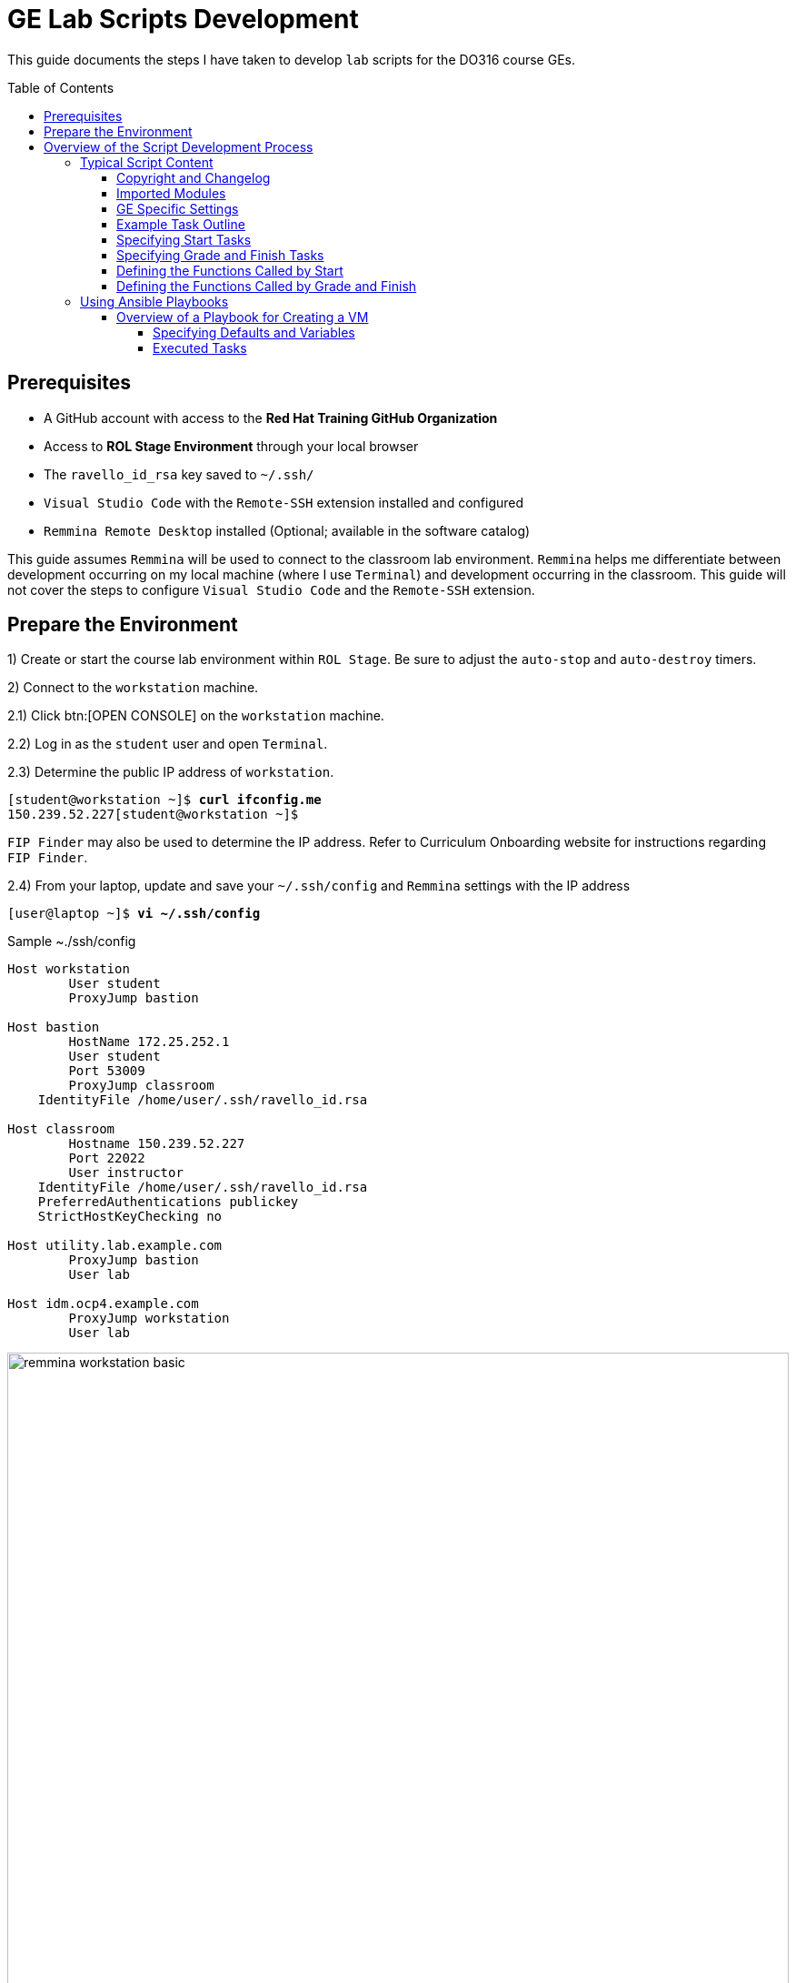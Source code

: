 ifndef::backend-docbook5,backend-docbook45[:imagesdir: images/lab]
[id='ge-lab-scripting']
= GE Lab Scripts Development
:toc: preamble
:toclevels: 5

This guide documents the steps I have taken to develop `lab` scripts for the DO316 course GEs.


== Prerequisites
* A GitHub account with access to the *Red Hat Training GitHub Organization*
* Access to *ROL Stage Environment* through your local browser
* The `ravello_id_rsa` key saved to `~/.ssh/`
* `Visual Studio Code` with the `Remote-SSH` extension installed and configured
* `Remmina Remote Desktop` installed (Optional; available in the software catalog)

This guide assumes `Remmina` will be used to connect to the classroom lab environment.
`Remmina` helps me differentiate between development occurring on my local machine (where I use `Terminal`) and development occurring in the classroom. 
This guide will not cover the steps to configure `Visual Studio Code` and the `Remote-SSH` extension.

== Prepare the Environment
1) Create or start the course lab environment within `ROL Stage`.
Be sure to adjust the `auto-stop` and `auto-destroy` timers.

2) Connect to the `workstation` machine.

2.1) Click btn:[OPEN CONSOLE] on the `workstation` machine.

2.2) Log in as the `student` user and open `Terminal`.

2.3) Determine the public IP address of `workstation`.

[subs=+quotes]
----
[student@workstation ~]$ *curl ifconfig.me*
150.239.52.227[student@workstation ~]$
----

`FIP Finder` may also be used to determine the IP address. 
Refer to Curriculum Onboarding website for instructions regarding `FIP Finder`.

2.4) From your laptop, update and save your `~/.ssh/config` and `Remmina` settings with the IP address

[subs=+quotes]
----
[user@laptop ~]$ *vi ~/.ssh/config*
----

.Sample ~./ssh/config
----
Host workstation
	User student
	ProxyJump bastion

Host bastion
	HostName 172.25.252.1
	User student
	Port 53009
	ProxyJump classroom
    IdentityFile /home/user/.ssh/ravello_id.rsa

Host classroom
	Hostname 150.239.52.227
	Port 22022
	User instructor
    IdentityFile /home/user/.ssh/ravello_id.rsa
    PreferredAuthentications publickey
    StrictHostKeyChecking no

Host utility.lab.example.com
	ProxyJump bastion
	User lab

Host idm.ocp4.example.com
	ProxyJump workstation
	User lab
----

[id='remmina-basic']
.Remmina basic settings
image::remmina-workstation-basic.png[align="center",width="100%"]

[id='remmina-ssh']
.Remmina SSH tunnel settings
image::remmina-workstation-ssh-tunnel.png[align="center",width="100%"]

2.5) Connect to `workstation` with `Remmina` and `Visual Studio Code`.

3) Modify the Git configuration on `workstation` to reflect your name and email.

[subs=+quotes]
----
[student@workstation ~]$ *git config --global user.name "<FirstName LastName>"*
[student@workstation ~]$ *git config --global user.email "<your_email>@redhat.com"*
----

4) Clone the course repo to `workstation`.
You will need your GitHub email/username and personal access token.

4.1) Clone the course repo and specify the destination directory using the course SKU in lower case (ex: do316).

[subs=+quotes]
----
[student@workstation ~]$ *git clone https://github.com/RedHatTraining/DO316.git do316*
----

[NOTE]
====
You must specify the destination directory in lower case because GitHub will, by default, clone the repo to a directory with the same title casing as the repo name (ex: DO180).
Lower case titling is required to prevent conflict with certain `lab` scripts that copy files to `workstation` for the `Student` user.
These scripts specify the destination directory as the course SKU in title case.
====

4.2) Create a symbolic link for the course grading directory.

[subs=+quotes]
----
[student@workstation ~]$ *ln -vs do316/classroom/grading ~/rht-labs-do316*
----

5) Create a branch in the course repo for your development
[subs=+quotes]
----
[student@workstation ~]$ *cd do316*
[student@workstation do316]$ *git checkout -b <branch_name>*
----

[NOTE]
====
If a development branch already exists in the repo, use `git checkout -b <branch_name> origin/<branch_name>` to checkout the remote branch on `workstation`.
====

6) Install the course to the existing virtual environment.

[subs=+quotes]
----
[student@workstation do316]$ *cd ~/rht-labs-do316*
[student@workstation rht-labs-do316]$ *pip install -e .*
...output omitted...
  Running setup.py develop for rht-labs-do316
Successfully installed idna-ssl-1.1.0 rht-labs-do316-4.9.0 rht-labs-ocp-0.2.1
----

7) Use `make` to create a linter to test your code for good form.

[subs=+quotes]
----
[student@workstation rht-labs-do316]$ *flake8*
...output omitted...
----

Your environment is now ready to begin lab script development. 

== Overview of the Script Development Process 

The `~/rht-labs-do316/src/do316` directory contains the Python files for the course GEs.
The files follow the `<chapterkeyword-sectionkeyword>.py` naming convention (ex: `network-external.py`).
The content of the files is reflective of the active Git branch on `workstation`. 

A generic template for each GE has been created already. 
You will modify these templates for your lab scripts.
Scripts may contain Python functions or reference Ansible playbooks.
Don't forget to commit often.

The general steps for script development are:
1) Connect to `workstation` from `Visual Studio Code` 

2) In `Visual Studio Code`, open the remote GE python file in the lab environment.
This allows you to make changes to the script and have it immediately reflected in the virtual environment on `workstation`.

3) Modify the GE python file to include tasks that:

* Confirm the environment is ready and available.
* Create or copy the files and resources needed in the cluster or on `workstation` for the exercise.
* Call any needed Ansible playbooks
* Cleanup the environment after the exercise is complete

4) Run a linter to check for formatting errors in your Python code.

* Use `flake8 __path/to/file.py__`to check for errors.
* The site, https://www.flake8rules.com/, includes definitions for the various error codes and insights on correction.

5) If using an Ansible, check for syntax errors in your defined playbook(s).

* Use `ansible-playbook -i __/path/to/inventory__ --syntax-check __/path/to/playbook__` and correct any errors.
* You can also use `ansible-playbook -c` to do a dry run of your playbook.

6) Commit any changes and then run the `lab start` and `lab finish` commands on `workstation` to test functionality.

7) Modify your script or playbooks as necessary and commit the changes.

8) Run through your GE as the `student` user and adjust your GE and scripts as necessary.

9) When satisfied with your script, commit and push to the course repo.

10) Deactivate the virtual environment when you are finished.

=== Typical Script Content

This section covers the items to notice or change in a typical lab script.
The example script, `network-external.py` is broken into sections and includes admonitions that are not in the original file. 

==== Copyright and Changelog 
At the top of the script, you will find our copyright and change notices. 
This section also includes a comment stating the intended course and GE.

.Copyright and changelog
[subs=+quotes,+macros,role='fileinput']
----
#
# Copyright (c) 2021 Red Hat Training <training@redhat.com>
#
# All rights reserved.
# No warranty, explicit or implied, provided.
#
# CHANGELOG
# * Nov 25 2021 Andres Hernandez <andres.hernandez@redhat.com>
#   - original code

"""
Grading module for DO316 network-external guided exercise.  <1>
This module either does start, grading, or finish for the network-external guided exercise. <2>
"""
----
<1> Specify the course SKU and the GE keywords in lower-case. 
The keywords must match the titling of the the script file.
<2> Include the GE keywords again.

==== Imported Modules
The next section imports various Python modules and functions into the script.
Modules may include executable statements and definitions for variables and functions.
Use `import` to import an entire module.
Use `from` to import only certain classes (which may include data and functions) from a module.

.Imported modules
[subs=+quotes,+macros,role='fileinput']
----
import os
import sys
import logging
import pkg_resources
import requests
import urllib3
import yaml
import time

from requests.models import Response
from urllib3 import disable_warnings
from urllib3.exceptions import InsecureRequestWarning
from ocp import api  <1>
from ocp.utils import OpenShift  <2>
from labs import labconfig
from labs.common import labtools, userinterface

# Import all the functions defined in the common.py module
from do316 import common <3>
----
<1> This imports the functions specified in `rht-labs-ocp/src/ocp/api.py`.
Those functions will be used for cluster authentication.
You can view the available functions in the `rht-labs-ocp` GitHub repository.
<2> This imports the OpenShift class from `rht-labs-ocp/src/utils.py`.
This class includes functions for cluster resource management.
<3> This imports the functions in the `common.py` file located in the do316 repository.
`common.py` installs OpenShirt Virtualization in the lab environment.
Custom course functions that will be used by all GE scripts can be included in this file.

==== GE Specific Settings
The next section includes GE specific and default settings.

.GE specific settings
[subs=+quotes,+macros,role='fileinput']
----
# Course SKU
SKU = labconfig.get_course_sku().upper()

# List of hosts involved in that module. Before doing anything,
# the module checks that they can be reached on the network
_targets = [
    "localhost",    <1>
]

# Default namespace for the resources
NAMESPACE =  'web-servers'  <2>


# Disable certificate validation
disable_warnings(InsecureRequestWarning)


# Change the class name to match your file name with WordCaps
class NetworkExternal(OpenShift):   <3>
    """
    Network External GE script for DO316    <4>
    """
    __LAB__ = "network-external"    <5>

    # Get the OCP host and port from environment variables  <6>
    OCP_API = {
        "user": os.environ.get("OCP_USER", "admin"),
        "password": os.environ.get("OCP_PASSWORD", "redhat"),
        "host": os.environ.get("OCP_HOST", "api.ocp4.example.com"),
        "port": os.environ.get("OCP_PORT", "6443"),
    }

    # Initialize class
    def __init__(self):
        logging.debug("{} / {}".format(SKU, sys._getframe().f_code.co_name))
        try:
            super().__init__()
        except Exception as e:
            print("Error: %s" % e)
            sys.exit(1)
----
<1> Leave the target as *"localhost"* for most lab scripts.
<2> Specify the namespace for the GE. 
This namespace will be checked for, created, and deleted in later sections.
<3> This defines your script/functions as a class. 
Be sure to follow WordCaps when naming the class.
<4> Use the comment to specify the intended GE and course.
<5> Be sure to include the GE keywords in lower case.
<6> Leave this section as is to authenticate to the cluster.

With those standard sections complete, you can now begin specifying the tasks that will be completed with the `lab` command.

==== Example Task Outline
Encapsulate tasks between {} braces and separate each task with a comma. 
Within the task itself, use commas at the end of each line.

.Outline of an example tasks
[subs=+quotes]
----
            {
                "label": "Checking lab systems",    <1>
                "task": labtools.check_host_reachable, <2>
                "hosts": _targets,  <3>
                "fatal": True,  <4>
            },
----
<1> `label` defines the task name and the message displayed to the student.
<2> `task` defines the module and class or function used for the task. 
<3> Provide values for arguments or variables required by the class or function.
<4> Use `True` or `False` to specify if a failed task execution ends the `lab start` script.  

==== Specifying Start Tasks
In this section, you will specify the tasks executed by the `lab start` command.
Tasks are executed in the order written. 
Be sure to first execute tasks that confirm that the environment is ready for your GE.

.Standard checks for cluster readiness
[subs=+quotes,+macros,role='fileinput']
----
    def start(self): <1>
        """
        Prepare the system for starting the lab
        """
        logging.debug("{} / {}".format(SKU, sys._getframe().f_code.co_name))
        items = [
            {
                "label": "Checking lab systems",    <2>
                "task": labtools.check_host_reachable,
                "hosts": _targets,
                "fatal": True,
            },
            {
                "label": "Pinging API", <3>
                "task": self._start_ping_api,   <4>
                "host": self.OCP_API["host"],
                "fatal": True,
            },
            {
                "label": "Checking API",    <5>
                "task": self._start_check_api,
                "host": self.OCP_API["host"],
                "port": self.OCP_API["port"],
                "fatal": True,
            },
            {
                "label": "Checking cluster readiness",  <6>
                "task": self._start_check_cluster_ready,
                "fatal": True,
            },
----
<1> This defines the `start` function and specifies the tasks executed by `lab start`.
<2> This confirms that the target, `localhost`, is accessible.
<3> This tests if the cluster API can receive network communication.
<4> Use `self.<function_name>` to include any functions that are defined within the script file itself.
<5> This confirms that the cluster is accessible via the API.
<6> This confirms that the cluster itself is ready.

With the cluster health confirmed, specify the remaining tasks for your `start` function.

.GE start tasks
[subs=+quotes,+macros,role='fileinput']
----
            {
                "label": "Verifying OpenShift Virtualization Operator",
                "task": common.openshift_virt, <1>
                "oc_client": self.oc_client,
                "fatal": True,
            },
            {
                "label": "Confirming that the " + NAMESPACE + " project does not exist",    <2>
                "task": self._check_ge_namespace,
                "oc_client": self.oc_client,
                "fatal": True,
            },
            {
                "label": "Importing exercise disk images",  <3>
                "task": self.run_playbook,  <4>
                "playbook": "ansible/network-external/add-qcow2-imgs.yml",  <5>
                "fatal": True,
            },
            {
                "label": "Creating exercise resources",
                "task": self.run_playbook,
                "playbook": "ansible/network-external/hello-web-vm.yml",    <6>
                "fatal": True,
            },
        ]
        userinterface.Console(items).run_items(action="Starting")
----
<1> This task imports the `openshift_virt` function from `common.py`.
This function ensures OpenShift Virtualization is installed. 
<2> This confirms that the namespace for the GE doesn't exist in the cluster.
<3> Include this task if you wish to import qcow2 images to Utility.
This task will be removed once all course images are imported to Utility by Benja.
<4> This specifies that Ansible will be used to perform the task.
<5> Specify the relative path to the Ansible playbook.
<6> This playbook creates the resources needed for the exercise.

==== Specifying Grade and Finish Tasks
You will then define the `grade` function and specify the tasks executed by the `lab grade` command.
This step is necessary for the end of chapter labs and the course comprehensive review.
It is not necessary for GEs.

.Lab grade tasks
[subs=+quotes,+macros,role='fileinput']
----
    def grade(self):
        """
        Perform evaluation steps on the system
        """
        logging.debug("{} / {}".format(SKU, sys._getframe().f_code.co_name))
        items = [
            {
                "label": "Checking lab systems", <1>
                "task": labtools.check_host_reachable,
                "hosts": _targets,
                "fatal": True,
            },

            {
                "label": "Confirming external access to hello-web", <2>
                "task": self.run_playbook,
                "playbook": "ansible/network-external/route-check.yml",
                "fatal": True,
            },
        ]
        ui = userinterface.Console(items)
        ui.run_items(action="Grading")
        ui.report_grade()
----
<1> Confirm that the environment is accessible before executing additional tasks.
<2> Define the grading tasks.
In this case, an Ansible playbook is used.
You may need to develop several tasks to grade a lab or comprehensive review.

The next step is to define the `finish` function to specify the tasks executed with the `lab finish` command. 

.GE finish tasks
[subs=+quotes,+macros,role='fileinput']
----
    def finish(self):
        """
        Perform post-lab cleanup
        """
        logging.debug("{} / {}".format(SKU, sys._getframe().f_code.co_name))
        items = [
            {
                "label": "Checking lab systems",    <1>
                "task": labtools.check_host_reachable,
                "hosts": _targets,
                "fatal": True,
            },
            {
                "label": "Deleting the " + NAMESPACE + " project", <2>
                "task": self._delete_ge_namespace,
                "fatal": True,
            },
        ]
        userinterface.Console(items).run_items(action="Finishing")
----
<1> Confirm that the environment is accessible before executing additional tasks.
<2> This task deletes the GE namespace and all resources within that namespace.

You have now specified the tasks of the `start`, `grade`, and `finish` functions.

==== Defining the Functions Called by Start
The next section defines the functions called by start tasks with the `self` reference.
These are not imported functions, but functions that are defined within the script itself.

You will notice that each function is proceeded with `(self, item)`.
These are the function's arguments, separated by a comma. 
Use arguments to pass information into the function.

.Start tasks definitions
[subs=+quotes,+macros,role='fileinput']
----
# Start tasks
    def _start_ping_api(self, item):
        """
        Execute a task to prepare the system for the lab
        """
        if item["host"] is None:
            item["failed"] = True
            item["msgs"] = [{"text": "OCP_HOST is not defined"}]
        else:
            check = labtools.ping(item["host"])
            for key in check:
                item[key] = check[key]

        # Return status to abort lab execution when failed
        return item["failed"]

    def _start_check_api(self, item):
        if item["host"] is None or item["port"] is None:
            item["failed"] = True
            item["msgs"] = [{"text": "OCP_HOST and OCP_PORT are not defined"}]
        else:
            if api.isApiUp(item["host"], port=item["port"]):
                item["failed"] = False
            else:
                item["failed"] = True
                item["msgs"] = [
                    {
                        "text": "API could not be reached: " + "https://{}:{}/".format(item["host"], item["port"])
                    }
                ]

        # Return status to abort lab execution when failed
        return item["failed"]

    def _start_check_cluster_ready(self, item):
        item["failed"] = True
        # Get resources from cluster to check API
        self.oc_client.resources.get(
            api_version="project.openshift.io/v1", kind="Project"
        ).get()
        self.oc_client.resources.get(api_version="v1", kind="Node").get()
        self.oc_client.resources.get(api_version="v1", kind="Namespace").get()

        try:
            v1_config = self.oc_client.resources.get(
                api_version="config.openshift.io/v1", kind="ClusterVersion"
            )
            cluster_version = v1_config.get().items[0]
            if cluster_version.spec.clusterID is None:
                item["failed"] = True
                item["msgs"] = [{"text": "Cluster ID could not be found"}]
            else:
                item["failed"] = False
        except Exception:
            item["msgs"] = [{"text": "Cluster is not OpenShift"}]

    def _check_ge_namespace(self, item):
        """
        Check GE namespace
        """
        item["failed"] = False
        if self.resource_exists("v1", "Namespace", (NAMESPACE), ""):
            item["failed"] = True
            item["msgs"] = [{"text":
                            "The " + NAMESPACE + " namespace already exists, please " + "delete it or run 'lab finish network-external' " + "before starting this GE"}]
        return item["failed"]
----

==== Defining the Functions Called by Grade and Finish

The next section defines the functions for the grading tasks, if any, and the finish tasks.

.Grade and finish definitions
[subs=+quotes,+macros,role='fileinput']
----        
# Grading Tasks
# Finish Tasks

    def _delete_ge_namespace(self, item):

        item["failed"] = False

        try:
            self.delete_resource("v1", "Namespace", (NAMESPACE), "")
        except Exception as e:
            item["failed"] = True
            item["msgs"] = [{"text": "Failed removing namespace: %s" % e}]
----

=== Using Ansible Playbooks
Ansible playbooks and inventory files are accessible through `~/rht-labs-do316/src/d0316/ansible`.
This directory includes subdirectories for GEs that utilize Ansible.
Create a subdirectory for your exercise and save any playbooks to this directory.

==== Overview of a Playbook for Creating a VM

The `~/rht-labs-do316/src/do316/templates` directory contains a template called, "ansible-create-vm-dv-project".
This template uses the Kubernetes (k8s) module to create resources in the cluster.
The k8s module allows for an "inline" definition of a resource.
This definition is equivalent to a YAML file you would apply with the CLI.

The playbook creates the project namespace, the datavolume for the VM, and the VM itself. 
It is currently parameterized with a single project, DV, and VM in mind. 
You can change the parameters to create more than one.
Refer to the Ansible documentation for parameter formatting.


===== Specifying Defaults and Variables

This section defines the defaults and variables for the playbook.
Additional group and host variables are defined in the `ansible/inventory` directory.

.Defaults and variables
[subs=+quotes,+macros,role='fileinput']
----
- name: Create Project, VM, and datavolume
  hosts: utility    <1>
  remote_user: lab  <2>
  gather_facts: False
  module_defaults:
    group/k8s: <3>
      host: "{{ ocp_cluster['host'] }}" 
      kubeconfig: "{{ ocp_cluster['kubeconfig'] }}"
      validate_certs: "{{ ocp_cluster['validate_certs'] }}"
  # Adjust the variables below to suit your VM.
  # Be sure to remove the < > around your variable but maintain the extensions and their spacing (qcow2 or Gi)
  # This will create a RHEL 8.5 image with 2Gi memory and 1 CPU.
  # Further adjustments can be made to the VM yaml manifest in the "Create {{ vm_name}}" task.
  vars: <4>
    vm_namespace: <change-me> #Example: test-vms
    vm_name: <change-me> #Example: my-vm
    vm_app: <change-me> #Example: myapp
    # The vm_app variable is only applied to the VM, not to the VMI/virt-launcher pod.
    # This is the standard behavior when deploying a VM from the web console.
    # Apply the label to the VMI/virt-launcher pod if you need a service to resolve to the VMI/virt-launcher pod.
    # To apply the label, uncomment the variable in the Create VM task in the .spec.template.metadata.labels object.
    utility_url: http://utility.lab.example.com:8080/openshift4/images/
    vm_qcow2: <change-me>.qcow2 #Example: mariadb-server.qcow2
    vm_size: <change-me>Gi #Example: 10Gi
    vm_sc_name: <change-me> #Example: ocs-external-storagecluster-ceph-rbd
    vm_sc_mode: <change-me> #Example: Block
----
<1> Where the playbook will run.
`Utility` is typically defined here.
<2> The account used to run the playbook.
The `lab` user on `Utility` has sufficient privileges to execute most tasks.
<3> The defaults for any modules called by the playbook.
In this case, the defaults specified are for authenticating the module in the cluster.
<4> Variables for the project, datavolume, and VM manifests.
Provide values to the variables and remove the `<>` characters. 
Be mind of spacing and extensions.

===== Executed Tasks
This section includes the tasks that will be executed by the playbook.
Tasks are executed in the order specified.
You may adjust the values within the tasks as needed.
Be mindful of the formatting of the referenced variables.

.Tasks
[subs=+quotes,+macros,role='fileinput']
----
  tasks:
    - name: Verify HyperConverged is Ready <1>
      k8s:
        api_version: hco.kubevirt.io/v1beta1
        namespace: openshift-cnv
        kind: HyperConverged
        name: kubevirt-hyperconverged
        wait: yes   <2>
        wait_condition: 
          type: Available
          status: "True"
        wait_sleep: 30
        wait_timeout: 300
    - name: Create {{ vm_namespace }} project <3>
      k8s:
        state: present
        inline:
          apiVersion: project.openshift.io/v1
          kind: Project
          metadata:
            name: "{{ vm_namespace }}"
    - name: Create {{ vm_name }} vm and dv <4>
      k8s:
        state: present
        namespace: "{{ vm_namespace }}"
        inline:
          apiVersion: kubevirt.io/v1alpha3
          kind: VirtualMachine
          metadata:
            name: "{{ vm_name }}"
            namespace: "{{ vm_namespace }}"
            labels:
              app: "{{ vm_app }}"
              kubevirt.io/vm: "{{ vm_name }}"
              flavor.template.kubevirt.io/small: 'true'
              os.template.kubevirt.io/rhel8.4: 'true'
              vm.kubevirt.io/template: rhel8-server-small
              vm.kubevirt.io/template.namespace: openshift
              vm.kubevirt.io/template.revision: '1'
              vm.kubevirt.io/template.version: v0.16.2
              workload.template.kubevirt.io/server: 'true'
          spec:
            dataVolumeTemplates:
              - apiVersion: cdi.kubevirt.io/v1beta1
                kind: DataVolume
                metadata:
                  name: "{{ vm_name }}"
                spec:
                  pvc:
                    accessModes:
                      - ReadWriteMany
                    resources:
                      requests:
                        storage: "{{ vm_size }}"
                    storageClassName: "{{ vm_sc_name }}"
                    volumeMode: "{{ vm_sc_mode }}"
                  source:
                    http:
                      url: "{{ utility_url}}{{ vm_qcow2 }}"
            runStrategy: RerunOnFailure
            template:
              metadata:
                labels:
                  #app: "{{ vm_app }}"
                  flavor.template.kubevirt.io/small: 'true'
                  kubevirt.io/domain: "{{ vm_name }}"
                  kubevirt.io/size: small
                  os.template.kubevirt.io/rhel8.4: 'true'
                  workload.template.kubevirt.io/server: 'true'
              spec:
                domain:
                  cpu:
                    cores: 1
                    sockets: 1
                    threads: 1
                  devices:
                    disks:
                      - bootOrder: 1
                        disk:
                          bus: virtio
                        name: "{{ vm_name }}"
                      - disk:
                          bus: virtio
                        name: cloudinitdisk
                    interfaces:
                      - name: default
                        masquerade: {}
                    networkInterfaceMultiqueue: true
                    rng: {}
                  machine:
                    type: pc-q35-rhel8.4.0
                  resources:
                    requests:
                      memory: 2Gi
                evictionStrategy: LiveMigrate
                hostname: "{{ vm_name }}"
                networks:
                  - name: default
                    pod: {}
                terminationGracePeriodSeconds: 180
                volumes:
                  - dataVolume:
                      name: "{{ vm_name }}"
                    name: "{{ vm_name }}"
                  - cloudInitNoCloud: <5>
                      userData: |-
                        #cloud-config
                        user: developer
                        password: developer
                        chpasswd: { expire: False }
                    name: cloudinitdisk
        wait: yes
        wait_condition:
          type: Ready
          status: "True"
        wait_sleep: 30
        wait_timeout: 420
----
<1> Verify that OpenShift Virtualization is ready.
<2> `wait` and `wait_condition` are used to ensure resources are ready before moving on to the next task.
<3> Create the namespace or project for your VM
<4> Create the datavolume and the VM for your exercise.
<5> The `cloudInitNoCloud` section can be used to modify the VM upon first boot.